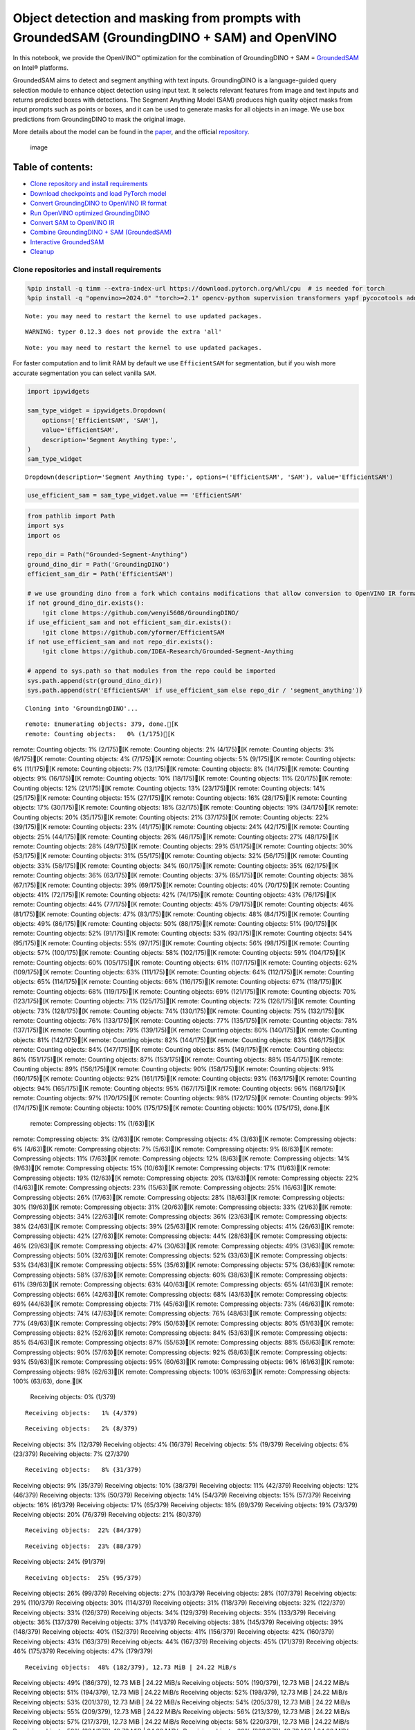 Object detection and masking from prompts with GroundedSAM (GroundingDINO + SAM) and OpenVINO
=============================================================================================

In this notebook, we provide the OpenVINO™ optimization for the
combination of GroundingDINO + SAM =
`GroundedSAM <https://github.com/IDEA-Research/Grounded-Segment-Anything>`__
on Intel® platforms.

GroundedSAM aims to detect and segment anything with text inputs.
GroundingDINO is a language-guided query selection module to enhance
object detection using input text. It selects relevant features from
image and text inputs and returns predicted boxes with detections. The
Segment Anything Model (SAM) produces high quality object masks from
input prompts such as points or boxes, and it can be used to generate
masks for all objects in an image. We use box predictions from
GroundingDINO to mask the original image.

More details about the model can be found in the
`paper <https://arxiv.org/abs/2401.14159>`__, and the official
`repository <https://github.com/IDEA-Research/Grounded-Segment-Anything>`__.

.. figure:: https://github.com/openvinotoolkit/openvino_notebooks/assets/5703039/3c19063a-c60a-4d5d-b534-e1305a854180
   :alt: image

   image

Table of contents:
^^^^^^^^^^^^^^^^^^

-  `Clone repository and install
   requirements <#clone-repository-and-install-requirements>`__
-  `Download checkpoints and load PyTorch
   model <#download-checkpoints-and-load-pytorch-model>`__
-  `Convert GroundingDINO to OpenVINO IR
   format <#convert-groundingdino-to-openvino-ir-format>`__
-  `Run OpenVINO optimized
   GroundingDINO <#run-openvino-optimized-groundingdino>`__
-  `Convert SAM to OpenVINO IR <#convert-sam-to-openvino-ir>`__
-  `Combine GroundingDINO + SAM
   (GroundedSAM) <#combine-groundingdino--sam-groundedsam>`__
-  `Interactive GroundedSAM <#interactive-groundedsam>`__
-  `Cleanup <#cleanup>`__

Clone repositories and install requirements
~~~~~~~~~~~~~~~~~~~~~~~~~~~~~~~~~~~~~~~~~~~



.. code:: ipython3

    %pip install -q timm --extra-index-url https://download.pytorch.org/whl/cpu  # is needed for torch
    %pip install -q "openvino>=2024.0" "torch>=2.1" opencv-python supervision transformers yapf pycocotools addict gradio


.. parsed-literal::

    Note: you may need to restart the kernel to use updated packages.


.. parsed-literal::

    WARNING: typer 0.12.3 does not provide the extra 'all'
    

.. parsed-literal::

    Note: you may need to restart the kernel to use updated packages.


For faster computation and to limit RAM by default we use
``EfficientSAM`` for segmentation, but if you wish more accurate
segmentation you can select vanilla ``SAM``.

.. code:: ipython3

    import ipywidgets
    
    sam_type_widget = ipywidgets.Dropdown(
        options=['EfficientSAM', 'SAM'],
        value='EfficientSAM',
        description='Segment Anything type:',
    )
    sam_type_widget




.. parsed-literal::

    Dropdown(description='Segment Anything type:', options=('EfficientSAM', 'SAM'), value='EfficientSAM')



.. code:: ipython3

    use_efficient_sam = sam_type_widget.value == 'EfficientSAM'

.. code:: ipython3

    from pathlib import Path
    import sys
    import os
    
    repo_dir = Path("Grounded-Segment-Anything")
    ground_dino_dir = Path('GroundingDINO')
    efficient_sam_dir = Path('EfficientSAM')
    
    # we use grounding dino from a fork which contains modifications that allow conversion to OpenVINO IR format
    if not ground_dino_dir.exists():
        !git clone https://github.com/wenyi5608/GroundingDINO/
    if use_efficient_sam and not efficient_sam_dir.exists():
        !git clone https://github.com/yformer/EfficientSAM
    if not use_efficient_sam and not repo_dir.exists():
        !git clone https://github.com/IDEA-Research/Grounded-Segment-Anything
    
    # append to sys.path so that modules from the repo could be imported
    sys.path.append(str(ground_dino_dir))
    sys.path.append(str('EfficientSAM' if use_efficient_sam else repo_dir / 'segment_anything'))


.. parsed-literal::

    Cloning into 'GroundingDINO'...


.. parsed-literal::

    remote: Enumerating objects: 379, done.[K
    remote: Counting objects:   0% (1/175)[K
remote: Counting objects:   1% (2/175)[K
remote: Counting objects:   2% (4/175)[K
remote: Counting objects:   3% (6/175)[K
remote: Counting objects:   4% (7/175)[K
remote: Counting objects:   5% (9/175)[K
remote: Counting objects:   6% (11/175)[K
remote: Counting objects:   7% (13/175)[K
remote: Counting objects:   8% (14/175)[K
remote: Counting objects:   9% (16/175)[K
remote: Counting objects:  10% (18/175)[K
remote: Counting objects:  11% (20/175)[K
remote: Counting objects:  12% (21/175)[K
remote: Counting objects:  13% (23/175)[K
remote: Counting objects:  14% (25/175)[K
remote: Counting objects:  15% (27/175)[K
remote: Counting objects:  16% (28/175)[K
remote: Counting objects:  17% (30/175)[K
remote: Counting objects:  18% (32/175)[K
remote: Counting objects:  19% (34/175)[K
remote: Counting objects:  20% (35/175)[K
remote: Counting objects:  21% (37/175)[K
remote: Counting objects:  22% (39/175)[K
remote: Counting objects:  23% (41/175)[K
remote: Counting objects:  24% (42/175)[K
remote: Counting objects:  25% (44/175)[K
remote: Counting objects:  26% (46/175)[K
remote: Counting objects:  27% (48/175)[K
remote: Counting objects:  28% (49/175)[K
remote: Counting objects:  29% (51/175)[K
remote: Counting objects:  30% (53/175)[K
remote: Counting objects:  31% (55/175)[K
remote: Counting objects:  32% (56/175)[K
remote: Counting objects:  33% (58/175)[K
remote: Counting objects:  34% (60/175)[K
remote: Counting objects:  35% (62/175)[K
remote: Counting objects:  36% (63/175)[K
remote: Counting objects:  37% (65/175)[K
remote: Counting objects:  38% (67/175)[K
remote: Counting objects:  39% (69/175)[K
remote: Counting objects:  40% (70/175)[K
remote: Counting objects:  41% (72/175)[K
remote: Counting objects:  42% (74/175)[K
remote: Counting objects:  43% (76/175)[K
remote: Counting objects:  44% (77/175)[K
remote: Counting objects:  45% (79/175)[K
remote: Counting objects:  46% (81/175)[K
remote: Counting objects:  47% (83/175)[K
remote: Counting objects:  48% (84/175)[K
remote: Counting objects:  49% (86/175)[K
remote: Counting objects:  50% (88/175)[K
remote: Counting objects:  51% (90/175)[K
remote: Counting objects:  52% (91/175)[K
remote: Counting objects:  53% (93/175)[K
remote: Counting objects:  54% (95/175)[K
remote: Counting objects:  55% (97/175)[K
remote: Counting objects:  56% (98/175)[K
remote: Counting objects:  57% (100/175)[K
remote: Counting objects:  58% (102/175)[K
remote: Counting objects:  59% (104/175)[K
remote: Counting objects:  60% (105/175)[K
remote: Counting objects:  61% (107/175)[K
remote: Counting objects:  62% (109/175)[K
remote: Counting objects:  63% (111/175)[K
remote: Counting objects:  64% (112/175)[K
remote: Counting objects:  65% (114/175)[K
remote: Counting objects:  66% (116/175)[K
remote: Counting objects:  67% (118/175)[K
remote: Counting objects:  68% (119/175)[K
remote: Counting objects:  69% (121/175)[K
remote: Counting objects:  70% (123/175)[K
remote: Counting objects:  71% (125/175)[K
remote: Counting objects:  72% (126/175)[K
remote: Counting objects:  73% (128/175)[K
remote: Counting objects:  74% (130/175)[K
remote: Counting objects:  75% (132/175)[K
remote: Counting objects:  76% (133/175)[K
remote: Counting objects:  77% (135/175)[K
remote: Counting objects:  78% (137/175)[K
remote: Counting objects:  79% (139/175)[K
remote: Counting objects:  80% (140/175)[K
remote: Counting objects:  81% (142/175)[K
remote: Counting objects:  82% (144/175)[K
remote: Counting objects:  83% (146/175)[K
remote: Counting objects:  84% (147/175)[K
remote: Counting objects:  85% (149/175)[K
remote: Counting objects:  86% (151/175)[K
remote: Counting objects:  87% (153/175)[K
remote: Counting objects:  88% (154/175)[K
remote: Counting objects:  89% (156/175)[K
remote: Counting objects:  90% (158/175)[K
remote: Counting objects:  91% (160/175)[K
remote: Counting objects:  92% (161/175)[K
remote: Counting objects:  93% (163/175)[K
remote: Counting objects:  94% (165/175)[K
remote: Counting objects:  95% (167/175)[K
remote: Counting objects:  96% (168/175)[K
remote: Counting objects:  97% (170/175)[K
remote: Counting objects:  98% (172/175)[K
remote: Counting objects:  99% (174/175)[K
remote: Counting objects: 100% (175/175)[K
remote: Counting objects: 100% (175/175), done.[K
    remote: Compressing objects:   1% (1/63)[K
remote: Compressing objects:   3% (2/63)[K
remote: Compressing objects:   4% (3/63)[K
remote: Compressing objects:   6% (4/63)[K
remote: Compressing objects:   7% (5/63)[K
remote: Compressing objects:   9% (6/63)[K
remote: Compressing objects:  11% (7/63)[K
remote: Compressing objects:  12% (8/63)[K
remote: Compressing objects:  14% (9/63)[K
remote: Compressing objects:  15% (10/63)[K
remote: Compressing objects:  17% (11/63)[K
remote: Compressing objects:  19% (12/63)[K
remote: Compressing objects:  20% (13/63)[K
remote: Compressing objects:  22% (14/63)[K
remote: Compressing objects:  23% (15/63)[K
remote: Compressing objects:  25% (16/63)[K
remote: Compressing objects:  26% (17/63)[K
remote: Compressing objects:  28% (18/63)[K
remote: Compressing objects:  30% (19/63)[K
remote: Compressing objects:  31% (20/63)[K
remote: Compressing objects:  33% (21/63)[K
remote: Compressing objects:  34% (22/63)[K
remote: Compressing objects:  36% (23/63)[K
remote: Compressing objects:  38% (24/63)[K
remote: Compressing objects:  39% (25/63)[K
remote: Compressing objects:  41% (26/63)[K
remote: Compressing objects:  42% (27/63)[K
remote: Compressing objects:  44% (28/63)[K
remote: Compressing objects:  46% (29/63)[K
remote: Compressing objects:  47% (30/63)[K
remote: Compressing objects:  49% (31/63)[K
remote: Compressing objects:  50% (32/63)[K
remote: Compressing objects:  52% (33/63)[K
remote: Compressing objects:  53% (34/63)[K
remote: Compressing objects:  55% (35/63)[K
remote: Compressing objects:  57% (36/63)[K
remote: Compressing objects:  58% (37/63)[K
remote: Compressing objects:  60% (38/63)[K
remote: Compressing objects:  61% (39/63)[K
remote: Compressing objects:  63% (40/63)[K
remote: Compressing objects:  65% (41/63)[K
remote: Compressing objects:  66% (42/63)[K
remote: Compressing objects:  68% (43/63)[K
remote: Compressing objects:  69% (44/63)[K
remote: Compressing objects:  71% (45/63)[K
remote: Compressing objects:  73% (46/63)[K
remote: Compressing objects:  74% (47/63)[K
remote: Compressing objects:  76% (48/63)[K
remote: Compressing objects:  77% (49/63)[K
remote: Compressing objects:  79% (50/63)[K
remote: Compressing objects:  80% (51/63)[K
remote: Compressing objects:  82% (52/63)[K
remote: Compressing objects:  84% (53/63)[K
remote: Compressing objects:  85% (54/63)[K
remote: Compressing objects:  87% (55/63)[K
remote: Compressing objects:  88% (56/63)[K
remote: Compressing objects:  90% (57/63)[K
remote: Compressing objects:  92% (58/63)[K
remote: Compressing objects:  93% (59/63)[K
remote: Compressing objects:  95% (60/63)[K
remote: Compressing objects:  96% (61/63)[K
remote: Compressing objects:  98% (62/63)[K
remote: Compressing objects: 100% (63/63)[K
remote: Compressing objects: 100% (63/63), done.[K
    Receiving objects:   0% (1/379)

.. parsed-literal::

    Receiving objects:   1% (4/379)

.. parsed-literal::

    Receiving objects:   2% (8/379)
Receiving objects:   3% (12/379)
Receiving objects:   4% (16/379)
Receiving objects:   5% (19/379)
Receiving objects:   6% (23/379)
Receiving objects:   7% (27/379)

.. parsed-literal::

    Receiving objects:   8% (31/379)
Receiving objects:   9% (35/379)
Receiving objects:  10% (38/379)
Receiving objects:  11% (42/379)
Receiving objects:  12% (46/379)
Receiving objects:  13% (50/379)
Receiving objects:  14% (54/379)
Receiving objects:  15% (57/379)
Receiving objects:  16% (61/379)
Receiving objects:  17% (65/379)
Receiving objects:  18% (69/379)
Receiving objects:  19% (73/379)
Receiving objects:  20% (76/379)
Receiving objects:  21% (80/379)

.. parsed-literal::

    Receiving objects:  22% (84/379)

.. parsed-literal::

    Receiving objects:  23% (88/379)
Receiving objects:  24% (91/379)

.. parsed-literal::

    Receiving objects:  25% (95/379)
Receiving objects:  26% (99/379)
Receiving objects:  27% (103/379)
Receiving objects:  28% (107/379)
Receiving objects:  29% (110/379)
Receiving objects:  30% (114/379)
Receiving objects:  31% (118/379)
Receiving objects:  32% (122/379)
Receiving objects:  33% (126/379)
Receiving objects:  34% (129/379)
Receiving objects:  35% (133/379)
Receiving objects:  36% (137/379)
Receiving objects:  37% (141/379)
Receiving objects:  38% (145/379)
Receiving objects:  39% (148/379)
Receiving objects:  40% (152/379)
Receiving objects:  41% (156/379)
Receiving objects:  42% (160/379)
Receiving objects:  43% (163/379)
Receiving objects:  44% (167/379)
Receiving objects:  45% (171/379)
Receiving objects:  46% (175/379)
Receiving objects:  47% (179/379)

.. parsed-literal::

    Receiving objects:  48% (182/379), 12.73 MiB | 24.22 MiB/s
Receiving objects:  49% (186/379), 12.73 MiB | 24.22 MiB/s
Receiving objects:  50% (190/379), 12.73 MiB | 24.22 MiB/s
Receiving objects:  51% (194/379), 12.73 MiB | 24.22 MiB/s
Receiving objects:  52% (198/379), 12.73 MiB | 24.22 MiB/s
Receiving objects:  53% (201/379), 12.73 MiB | 24.22 MiB/s
Receiving objects:  54% (205/379), 12.73 MiB | 24.22 MiB/s
Receiving objects:  55% (209/379), 12.73 MiB | 24.22 MiB/s
Receiving objects:  56% (213/379), 12.73 MiB | 24.22 MiB/s
Receiving objects:  57% (217/379), 12.73 MiB | 24.22 MiB/s
Receiving objects:  58% (220/379), 12.73 MiB | 24.22 MiB/s
Receiving objects:  59% (224/379), 12.73 MiB | 24.22 MiB/s
Receiving objects:  60% (228/379), 12.73 MiB | 24.22 MiB/s
Receiving objects:  61% (232/379), 12.73 MiB | 24.22 MiB/s
Receiving objects:  62% (235/379), 12.73 MiB | 24.22 MiB/s
Receiving objects:  63% (239/379), 12.73 MiB | 24.22 MiB/s
Receiving objects:  64% (243/379), 12.73 MiB | 24.22 MiB/s
Receiving objects:  65% (247/379), 12.73 MiB | 24.22 MiB/s
Receiving objects:  66% (251/379), 12.73 MiB | 24.22 MiB/s
Receiving objects:  67% (254/379), 12.73 MiB | 24.22 MiB/s
Receiving objects:  68% (258/379), 12.73 MiB | 24.22 MiB/s
Receiving objects:  69% (262/379), 12.73 MiB | 24.22 MiB/s
Receiving objects:  70% (266/379), 12.73 MiB | 24.22 MiB/s
Receiving objects:  71% (270/379), 12.73 MiB | 24.22 MiB/s
Receiving objects:  72% (273/379), 12.73 MiB | 24.22 MiB/s
Receiving objects:  73% (277/379), 12.73 MiB | 24.22 MiB/s
Receiving objects:  74% (281/379), 12.73 MiB | 24.22 MiB/s
Receiving objects:  75% (285/379), 12.73 MiB | 24.22 MiB/s
remote: Total 379 (delta 135), reused 112 (delta 112), pack-reused 204[K
    Receiving objects:  76% (289/379), 12.73 MiB | 24.22 MiB/s
Receiving objects:  77% (292/379), 12.73 MiB | 24.22 MiB/s
Receiving objects:  78% (296/379), 12.73 MiB | 24.22 MiB/s
Receiving objects:  79% (300/379), 12.73 MiB | 24.22 MiB/s
Receiving objects:  80% (304/379), 12.73 MiB | 24.22 MiB/s
Receiving objects:  81% (307/379), 12.73 MiB | 24.22 MiB/s
Receiving objects:  82% (311/379), 12.73 MiB | 24.22 MiB/s
Receiving objects:  83% (315/379), 12.73 MiB | 24.22 MiB/s
Receiving objects:  84% (319/379), 12.73 MiB | 24.22 MiB/s
Receiving objects:  85% (323/379), 12.73 MiB | 24.22 MiB/s
Receiving objects:  86% (326/379), 12.73 MiB | 24.22 MiB/s
Receiving objects:  87% (330/379), 12.73 MiB | 24.22 MiB/s
Receiving objects:  88% (334/379), 12.73 MiB | 24.22 MiB/s
Receiving objects:  89% (338/379), 12.73 MiB | 24.22 MiB/s
Receiving objects:  90% (342/379), 12.73 MiB | 24.22 MiB/s
Receiving objects:  91% (345/379), 12.73 MiB | 24.22 MiB/s
Receiving objects:  92% (349/379), 12.73 MiB | 24.22 MiB/s
Receiving objects:  93% (353/379), 12.73 MiB | 24.22 MiB/s
Receiving objects:  94% (357/379), 12.73 MiB | 24.22 MiB/s
Receiving objects:  95% (361/379), 12.73 MiB | 24.22 MiB/s
Receiving objects:  96% (364/379), 12.73 MiB | 24.22 MiB/s
Receiving objects:  97% (368/379), 12.73 MiB | 24.22 MiB/s
Receiving objects:  98% (372/379), 12.73 MiB | 24.22 MiB/s
Receiving objects:  99% (376/379), 12.73 MiB | 24.22 MiB/s
Receiving objects: 100% (379/379), 12.73 MiB | 24.22 MiB/s
Receiving objects: 100% (379/379), 14.03 MiB | 24.64 MiB/s, done.
    Resolving deltas:   0% (0/194)
Resolving deltas:   3% (7/194)
Resolving deltas:   5% (11/194)
Resolving deltas:   9% (18/194)
Resolving deltas:  14% (29/194)
Resolving deltas:  15% (30/194)
Resolving deltas:  19% (38/194)
Resolving deltas:  20% (40/194)
Resolving deltas:  21% (42/194)
Resolving deltas:  22% (43/194)
Resolving deltas:  23% (45/194)
Resolving deltas:  24% (48/194)
Resolving deltas:  28% (56/194)
Resolving deltas:  41% (80/194)
Resolving deltas:  47% (92/194)
Resolving deltas:  54% (106/194)
Resolving deltas:  55% (107/194)
Resolving deltas:  56% (110/194)
Resolving deltas:  57% (112/194)
Resolving deltas:  58% (114/194)
Resolving deltas:  59% (116/194)
Resolving deltas:  60% (117/194)
Resolving deltas:  61% (120/194)
Resolving deltas:  63% (123/194)
Resolving deltas:  72% (140/194)
Resolving deltas:  74% (144/194)
Resolving deltas:  75% (147/194)
Resolving deltas:  79% (154/194)
Resolving deltas:  80% (157/194)
Resolving deltas:  83% (162/194)
Resolving deltas:  84% (163/194)
Resolving deltas:  86% (168/194)
Resolving deltas:  89% (173/194)
Resolving deltas: 100% (194/194)
Resolving deltas: 100% (194/194), done.


.. parsed-literal::

    Cloning into 'EfficientSAM'...


.. parsed-literal::

    remote: Enumerating objects: 424, done.[K
    remote: Counting objects:   1% (1/85)[K
remote: Counting objects:   2% (2/85)[K
remote: Counting objects:   3% (3/85)[K
remote: Counting objects:   4% (4/85)[K
remote: Counting objects:   5% (5/85)[K
remote: Counting objects:   7% (6/85)[K
remote: Counting objects:   8% (7/85)[K
remote: Counting objects:   9% (8/85)[K
remote: Counting objects:  10% (9/85)[K
remote: Counting objects:  11% (10/85)[K
remote: Counting objects:  12% (11/85)[K
remote: Counting objects:  14% (12/85)[K
remote: Counting objects:  15% (13/85)[K
remote: Counting objects:  16% (14/85)[K
remote: Counting objects:  17% (15/85)[K
remote: Counting objects:  18% (16/85)[K
remote: Counting objects:  20% (17/85)[K
remote: Counting objects:  21% (18/85)[K
remote: Counting objects:  22% (19/85)[K
remote: Counting objects:  23% (20/85)[K
remote: Counting objects:  24% (21/85)[K
remote: Counting objects:  25% (22/85)[K
remote: Counting objects:  27% (23/85)[K
remote: Counting objects:  28% (24/85)[K
remote: Counting objects:  29% (25/85)[K
remote: Counting objects:  30% (26/85)[K
remote: Counting objects:  31% (27/85)[K
remote: Counting objects:  32% (28/85)[K
remote: Counting objects:  34% (29/85)[K
remote: Counting objects:  35% (30/85)[K
remote: Counting objects:  36% (31/85)[K
remote: Counting objects:  37% (32/85)[K
remote: Counting objects:  38% (33/85)[K
remote: Counting objects:  40% (34/85)[K
remote: Counting objects:  41% (35/85)[K
remote: Counting objects:  42% (36/85)[K
remote: Counting objects:  43% (37/85)[K
remote: Counting objects:  44% (38/85)[K
remote: Counting objects:  45% (39/85)[K
remote: Counting objects:  47% (40/85)[K
remote: Counting objects:  48% (41/85)[K
remote: Counting objects:  49% (42/85)[K
remote: Counting objects:  50% (43/85)[K
remote: Counting objects:  51% (44/85)[K
remote: Counting objects:  52% (45/85)[K
remote: Counting objects:  54% (46/85)[K
remote: Counting objects:  55% (47/85)[K
remote: Counting objects:  56% (48/85)[K
remote: Counting objects:  57% (49/85)[K
remote: Counting objects:  58% (50/85)[K
remote: Counting objects:  60% (51/85)[K
remote: Counting objects:  61% (52/85)[K
remote: Counting objects:  62% (53/85)[K
remote: Counting objects:  63% (54/85)[K
remote: Counting objects:  64% (55/85)[K
remote: Counting objects:  65% (56/85)[K
remote: Counting objects:  67% (57/85)[K
remote: Counting objects:  68% (58/85)[K
remote: Counting objects:  69% (59/85)[K
remote: Counting objects:  70% (60/85)[K
remote: Counting objects:  71% (61/85)[K
remote: Counting objects:  72% (62/85)[K
remote: Counting objects:  74% (63/85)[K
remote: Counting objects:  75% (64/85)[K
remote: Counting objects:  76% (65/85)[K
remote: Counting objects:  77% (66/85)[K
remote: Counting objects:  78% (67/85)[K
remote: Counting objects:  80% (68/85)[K
remote: Counting objects:  81% (69/85)[K
remote: Counting objects:  82% (70/85)[K
remote: Counting objects:  83% (71/85)[K
remote: Counting objects:  84% (72/85)[K
remote: Counting objects:  85% (73/85)[K
remote: Counting objects:  87% (74/85)[K
remote: Counting objects:  88% (75/85)[K
remote: Counting objects:  89% (76/85)[K
remote: Counting objects:  90% (77/85)[K
remote: Counting objects:  91% (78/85)[K
remote: Counting objects:  92% (79/85)[K
remote: Counting objects:  94% (80/85)[K
remote: Counting objects:  95% (81/85)[K
remote: Counting objects:  96% (82/85)[K
remote: Counting objects:  97% (83/85)[K
remote: Counting objects:  98% (84/85)[K
remote: Counting objects: 100% (85/85)[K
remote: Counting objects: 100% (85/85), done.[K
    remote: Compressing objects:   3% (1/33)[K
remote: Compressing objects:   6% (2/33)[K
remote: Compressing objects:   9% (3/33)[K
remote: Compressing objects:  12% (4/33)[K
remote: Compressing objects:  15% (5/33)[K
remote: Compressing objects:  18% (6/33)[K
remote: Compressing objects:  21% (7/33)[K
remote: Compressing objects:  24% (8/33)[K
remote: Compressing objects:  27% (9/33)[K
remote: Compressing objects:  30% (10/33)[K
remote: Compressing objects:  33% (11/33)[K
remote: Compressing objects:  36% (12/33)[K
remote: Compressing objects:  39% (13/33)[K
remote: Compressing objects:  42% (14/33)[K
remote: Compressing objects:  45% (15/33)[K
remote: Compressing objects:  48% (16/33)[K
remote: Compressing objects:  51% (17/33)[K
remote: Compressing objects:  54% (18/33)[K
remote: Compressing objects:  57% (19/33)[K
remote: Compressing objects:  60% (20/33)[K
remote: Compressing objects:  63% (21/33)[K
remote: Compressing objects:  66% (22/33)[K
remote: Compressing objects:  69% (23/33)[K
remote: Compressing objects:  72% (24/33)[K
remote: Compressing objects:  75% (25/33)[K
remote: Compressing objects:  78% (26/33)[K
remote: Compressing objects:  81% (27/33)[K
remote: Compressing objects:  84% (28/33)[K
remote: Compressing objects:  87% (29/33)[K
remote: Compressing objects:  90% (30/33)[K
remote: Compressing objects:  93% (31/33)[K
remote: Compressing objects:  96% (32/33)[K
remote: Compressing objects: 100% (33/33)[K
remote: Compressing objects: 100% (33/33), done.[K
    Receiving objects:   0% (1/424)
Receiving objects:   1% (5/424)

.. parsed-literal::

    Receiving objects:   2% (9/424)
Receiving objects:   3% (13/424)
Receiving objects:   4% (17/424)
Receiving objects:   5% (22/424)

.. parsed-literal::

    Receiving objects:   5% (24/424), 32.99 MiB | 32.48 MiB/s

.. parsed-literal::

    Receiving objects:   6% (26/424), 32.99 MiB | 32.48 MiB/s
Receiving objects:   7% (30/424), 32.99 MiB | 32.48 MiB/s
Receiving objects:   8% (34/424), 32.99 MiB | 32.48 MiB/s
Receiving objects:   9% (39/424), 32.99 MiB | 32.48 MiB/s
Receiving objects:  10% (43/424), 32.99 MiB | 32.48 MiB/s
Receiving objects:  11% (47/424), 32.99 MiB | 32.48 MiB/s
Receiving objects:  12% (51/424), 32.99 MiB | 32.48 MiB/s

.. parsed-literal::

    Receiving objects:  12% (54/424), 68.66 MiB | 34.08 MiB/s

.. parsed-literal::

    Receiving objects:  13% (56/424), 68.66 MiB | 34.08 MiB/s

.. parsed-literal::

    Receiving objects:  13% (56/424), 106.41 MiB | 35.15 MiB/s

.. parsed-literal::

    Receiving objects:  14% (60/424), 106.41 MiB | 35.15 MiB/s
Receiving objects:  15% (64/424), 106.41 MiB | 35.15 MiB/s
Receiving objects:  16% (68/424), 106.41 MiB | 35.15 MiB/s
Receiving objects:  17% (73/424), 106.41 MiB | 35.15 MiB/s
Receiving objects:  18% (77/424), 106.41 MiB | 35.15 MiB/s
Receiving objects:  19% (81/424), 106.41 MiB | 35.15 MiB/s
Receiving objects:  20% (85/424), 106.41 MiB | 35.15 MiB/s
Receiving objects:  21% (90/424), 106.41 MiB | 35.15 MiB/s
Receiving objects:  22% (94/424), 106.41 MiB | 35.15 MiB/s
Receiving objects:  23% (98/424), 106.41 MiB | 35.15 MiB/s
Receiving objects:  24% (102/424), 106.41 MiB | 35.15 MiB/s

.. parsed-literal::

    Receiving objects:  25% (106/424), 106.41 MiB | 35.15 MiB/s
Receiving objects:  26% (111/424), 106.41 MiB | 35.15 MiB/s
Receiving objects:  27% (115/424), 106.41 MiB | 35.15 MiB/s
Receiving objects:  28% (119/424), 106.41 MiB | 35.15 MiB/s
Receiving objects:  29% (123/424), 106.41 MiB | 35.15 MiB/s
Receiving objects:  30% (128/424), 106.41 MiB | 35.15 MiB/s
Receiving objects:  31% (132/424), 106.41 MiB | 35.15 MiB/s
Receiving objects:  32% (136/424), 106.41 MiB | 35.15 MiB/s
Receiving objects:  33% (140/424), 106.41 MiB | 35.15 MiB/s
Receiving objects:  34% (145/424), 106.41 MiB | 35.15 MiB/s
Receiving objects:  35% (149/424), 106.41 MiB | 35.15 MiB/s
Receiving objects:  36% (153/424), 106.41 MiB | 35.15 MiB/s
Receiving objects:  37% (157/424), 106.41 MiB | 35.15 MiB/s
Receiving objects:  38% (162/424), 106.41 MiB | 35.15 MiB/s

.. parsed-literal::

    Receiving objects:  38% (164/424), 143.79 MiB | 35.67 MiB/s

.. parsed-literal::

    Receiving objects:  38% (164/424), 181.70 MiB | 36.65 MiB/s

.. parsed-literal::

    Receiving objects:  39% (166/424), 201.50 MiB | 37.24 MiB/s
Receiving objects:  40% (170/424), 201.50 MiB | 37.24 MiB/s
Receiving objects:  41% (174/424), 201.50 MiB | 37.24 MiB/s
Receiving objects:  42% (179/424), 201.50 MiB | 37.24 MiB/s
Receiving objects:  43% (183/424), 201.50 MiB | 37.24 MiB/s
Receiving objects:  44% (187/424), 201.50 MiB | 37.24 MiB/s
Receiving objects:  45% (191/424), 201.50 MiB | 37.24 MiB/s
Receiving objects:  46% (196/424), 201.50 MiB | 37.24 MiB/s
Receiving objects:  47% (200/424), 201.50 MiB | 37.24 MiB/s
Receiving objects:  48% (204/424), 201.50 MiB | 37.24 MiB/s
Receiving objects:  49% (208/424), 201.50 MiB | 37.24 MiB/s
Receiving objects:  50% (212/424), 201.50 MiB | 37.24 MiB/s
Receiving objects:  51% (217/424), 201.50 MiB | 37.24 MiB/s
Receiving objects:  52% (221/424), 201.50 MiB | 37.24 MiB/s
Receiving objects:  53% (225/424), 201.50 MiB | 37.24 MiB/s
Receiving objects:  54% (229/424), 201.50 MiB | 37.24 MiB/s
Receiving objects:  55% (234/424), 201.50 MiB | 37.24 MiB/s
Receiving objects:  56% (238/424), 201.50 MiB | 37.24 MiB/s
Receiving objects:  57% (242/424), 201.50 MiB | 37.24 MiB/s
Receiving objects:  58% (246/424), 201.50 MiB | 37.24 MiB/s
Receiving objects:  59% (251/424), 201.50 MiB | 37.24 MiB/s
Receiving objects:  60% (255/424), 201.50 MiB | 37.24 MiB/s
Receiving objects:  61% (259/424), 201.50 MiB | 37.24 MiB/s
Receiving objects:  62% (263/424), 201.50 MiB | 37.24 MiB/s
Receiving objects:  63% (268/424), 201.50 MiB | 37.24 MiB/s
Receiving objects:  64% (272/424), 201.50 MiB | 37.24 MiB/s
Receiving objects:  65% (276/424), 201.50 MiB | 37.24 MiB/s
Receiving objects:  66% (280/424), 201.50 MiB | 37.24 MiB/s
Receiving objects:  67% (285/424), 201.50 MiB | 37.24 MiB/s

.. parsed-literal::

    Receiving objects:  67% (288/424), 220.71 MiB | 37.47 MiB/s

.. parsed-literal::

    Receiving objects:  68% (289/424), 240.33 MiB | 37.93 MiB/s
Receiving objects:  69% (293/424), 240.33 MiB | 37.93 MiB/s
Receiving objects:  70% (297/424), 240.33 MiB | 37.93 MiB/s
Receiving objects:  71% (302/424), 240.33 MiB | 37.93 MiB/s
Receiving objects:  72% (306/424), 240.33 MiB | 37.93 MiB/s
Receiving objects:  73% (310/424), 240.33 MiB | 37.93 MiB/s

.. parsed-literal::

    Receiving objects:  74% (314/424), 240.33 MiB | 37.93 MiB/s
Receiving objects:  75% (318/424), 240.33 MiB | 37.93 MiB/s
Receiving objects:  76% (323/424), 240.33 MiB | 37.93 MiB/s
Receiving objects:  77% (327/424), 240.33 MiB | 37.93 MiB/s
Receiving objects:  78% (331/424), 240.33 MiB | 37.93 MiB/s
Receiving objects:  79% (335/424), 261.15 MiB | 38.48 MiB/s

.. parsed-literal::

    remote: Total 424 (delta 76), reused 52 (delta 52), pack-reused 339[K
    Receiving objects:  80% (340/424), 261.15 MiB | 38.48 MiB/s
Receiving objects:  81% (344/424), 261.15 MiB | 38.48 MiB/s
Receiving objects:  82% (348/424), 261.15 MiB | 38.48 MiB/s
Receiving objects:  83% (352/424), 261.15 MiB | 38.48 MiB/s
Receiving objects:  84% (357/424), 261.15 MiB | 38.48 MiB/s
Receiving objects:  85% (361/424), 261.15 MiB | 38.48 MiB/s
Receiving objects:  86% (365/424), 261.15 MiB | 38.48 MiB/s
Receiving objects:  87% (369/424), 261.15 MiB | 38.48 MiB/s
Receiving objects:  88% (374/424), 261.15 MiB | 38.48 MiB/s
Receiving objects:  89% (378/424), 261.15 MiB | 38.48 MiB/s
Receiving objects:  90% (382/424), 261.15 MiB | 38.48 MiB/s
Receiving objects:  91% (386/424), 261.15 MiB | 38.48 MiB/s
Receiving objects:  92% (391/424), 261.15 MiB | 38.48 MiB/s
Receiving objects:  93% (395/424), 261.15 MiB | 38.48 MiB/s
Receiving objects:  94% (399/424), 261.15 MiB | 38.48 MiB/s
Receiving objects:  95% (403/424), 261.15 MiB | 38.48 MiB/s
Receiving objects:  96% (408/424), 261.15 MiB | 38.48 MiB/s
Receiving objects:  97% (412/424), 261.15 MiB | 38.48 MiB/s
Receiving objects:  98% (416/424), 261.15 MiB | 38.48 MiB/s
Receiving objects:  99% (420/424), 261.15 MiB | 38.48 MiB/s
Receiving objects: 100% (424/424), 261.15 MiB | 38.48 MiB/s
Receiving objects: 100% (424/424), 262.14 MiB | 36.96 MiB/s, done.
    Resolving deltas:   0% (0/246)
Resolving deltas:   3% (9/246)
Resolving deltas:   7% (18/246)
Resolving deltas:  14% (35/246)
Resolving deltas:  18% (46/246)
Resolving deltas:  22% (56/246)
Resolving deltas:  23% (58/246)
Resolving deltas:  25% (63/246)
Resolving deltas:  32% (81/246)
Resolving deltas:  36% (90/246)
Resolving deltas:  37% (92/246)
Resolving deltas:  41% (101/246)

.. parsed-literal::

    Resolving deltas:  43% (108/246)
Resolving deltas:  45% (112/246)

.. parsed-literal::

    Resolving deltas:  48% (119/246)
Resolving deltas:  49% (121/246)
Resolving deltas:  51% (127/246)
Resolving deltas:  52% (128/246)
Resolving deltas:  54% (133/246)
Resolving deltas:  57% (142/246)

.. parsed-literal::

    Resolving deltas:  61% (152/246)
Resolving deltas:  62% (154/246)
Resolving deltas:  65% (162/246)
Resolving deltas:  66% (164/246)
Resolving deltas:  67% (165/246)
Resolving deltas:  69% (172/246)
Resolving deltas:  70% (174/246)
Resolving deltas:  88% (217/246)
Resolving deltas:  96% (237/246)
Resolving deltas:  97% (240/246)
Resolving deltas:  98% (243/246)

.. parsed-literal::

    Resolving deltas:  99% (245/246)

.. parsed-literal::

    Resolving deltas: 100% (246/246)
Resolving deltas: 100% (246/246), done.


.. code:: ipython3

    import torch
    import numpy as np
    import supervision as sv
    import openvino as ov
    from PIL import Image, ImageDraw, ImageFont
    from typing import Union, List
    import transformers
    
    core = ov.Core()

Download checkpoints and load PyTorch models
~~~~~~~~~~~~~~~~~~~~~~~~~~~~~~~~~~~~~~~~~~~~



.. code:: ipython3

    IRS_PATH = Path('openvino_irs')
    CKPT_BASE_PATH = Path('checkpoints')
    os.makedirs(IRS_PATH, exist_ok=True)
    os.makedirs(CKPT_BASE_PATH, exist_ok=True)
    
    PT_DEVICE = 'cpu'
    ov_dino_name = 'openvino_grounding_dino'
    ov_sam_name = 'openvino_segment_anything'
    
    ground_dino_img_size = (1024, 1280)
    
    # GroundingDINO config and checkpoint 
    GROUNDING_DINO_CONFIG_PATH = f"{ground_dino_dir}/groundingdino/config/GroundingDINO_SwinT_OGC.py"
    GROUNDING_DINO_CHECKPOINT_PATH = CKPT_BASE_PATH / "groundingdino_swint_ogc.pth"
    
    # Segment Anything checkpoint
    SAM_CHECKPOINT_PATH = CKPT_BASE_PATH / "sam_vit_h_4b8939.pth"
    
    # Efficient Segment Anything checkpoint
    EFFICIENT_SAM_CHECKPOINT_PATH = efficient_sam_dir / "weights/efficient_sam_vitt.pt"

.. code:: ipython3

    import urllib.request
    urllib.request.urlretrieve(
        url='https://raw.githubusercontent.com/openvinotoolkit/openvino_notebooks/latest/utils/notebook_utils.py',
        filename='notebook_utils.py'
    )
    from notebook_utils import download_file
    
    download_file("https://github.com/IDEA-Research/GroundingDINO/releases/download/v0.1.0-alpha/groundingdino_swint_ogc.pth", directory=CKPT_BASE_PATH)
    if not use_efficient_sam:
        download_file("https://dl.fbaipublicfiles.com/segment_anything/sam_vit_h_4b8939.pth", directory=CKPT_BASE_PATH)



.. parsed-literal::

    checkpoints/groundingdino_swint_ogc.pth:   0%|          | 0.00/662M [00:00<?, ?B/s]


GroundingDINO imports

.. code:: ipython3

    from groundingdino.models.GroundingDINO.bertwarper import generate_masks_with_special_tokens_and_transfer_map
    from groundingdino.models import build_model
    from groundingdino.util.slconfig import SLConfig
    from groundingdino.util.utils import clean_state_dict
    from groundingdino.util import get_tokenlizer
    from groundingdino.util.utils import get_phrases_from_posmap
    from groundingdino.util.inference import Model


.. parsed-literal::

    UserWarning: Failed to load custom C++ ops. Running on CPU mode Only!


.. code:: ipython3

    def load_pt_grounding_dino(model_config_path, model_checkpoint_path):
        args = SLConfig.fromfile(model_config_path)
        
        # modified config
        args.device = PT_DEVICE
        args.use_checkpoint = False
        args.use_transformer_ckpt = False
        
        model = build_model(args)
        checkpoint = torch.load(model_checkpoint_path, map_location=PT_DEVICE)
        model.load_state_dict(clean_state_dict(checkpoint["model"]), strict=False)
        _ = model.eval()
    
        return model, args.max_text_len, get_tokenlizer.get_tokenlizer(args.text_encoder_type)

.. code:: ipython3

    # Load GroundingDINO inference model
    pt_grounding_dino_model, max_text_len, dino_tokenizer = load_pt_grounding_dino(GROUNDING_DINO_CONFIG_PATH, GROUNDING_DINO_CHECKPOINT_PATH)


.. parsed-literal::

    UserWarning: torch.meshgrid: in an upcoming release, it will be required to pass the indexing argument. (Triggered internally at ../aten/src/ATen/native/TensorShape.cpp:3526.)


.. parsed-literal::

    final text_encoder_type: bert-base-uncased


.. parsed-literal::

    final text_encoder_type: bert-base-uncased


.. code:: ipython3

    # load SAM model: EfficientSAM or vanilla SAM
    
    if use_efficient_sam:
        from efficient_sam.efficient_sam import build_efficient_sam
        # Load EfficientSAM
        efficient_sam_model = build_efficient_sam(
            encoder_patch_embed_dim=192, 
            encoder_num_heads=3, 
            checkpoint=EFFICIENT_SAM_CHECKPOINT_PATH
        ).eval()
    else:
        from segment_anything import build_sam, SamPredictor
        # Load SAM Model and SAM Predictor
        sam = build_sam(checkpoint=SAM_CHECKPOINT_PATH).to(PT_DEVICE)
        sam_predictor = SamPredictor(sam)

Convert GroundingDINO to OpenVINO IR format
~~~~~~~~~~~~~~~~~~~~~~~~~~~~~~~~~~~~~~~~~~~



.. code:: ipython3

    ov_dino_path = IRS_PATH / f'{ov_dino_name}.xml'
    
    if not ov_dino_path.exists():
        tokenized = pt_grounding_dino_model.tokenizer(["the running dog ."], return_tensors="pt")
        input_ids = tokenized['input_ids']
        token_type_ids = tokenized['token_type_ids']
        attention_mask = tokenized['attention_mask']
        position_ids = torch.arange(input_ids.shape[1]).reshape(1, -1)
        text_token_mask = torch.randint(0, 2, (1, input_ids.shape[1], input_ids.shape[1]), dtype=torch.bool)
        img = torch.randn(1, 3, *ground_dino_img_size)
        
        dummpy_inputs = img, input_ids, attention_mask, position_ids, token_type_ids, text_token_mask
        
        # without disabling gradients trace error occurs: "Cannot insert a Tensor that requires grad as a constant"
        for par in pt_grounding_dino_model.parameters():
            par.requires_grad = False
        # If we don't trace manually ov.convert_model will try to trace it automatically with default check_trace=True, which fails.
        # Therefore we trace manually with check_trace=False, despite there are warnings after tracing and conversion to OpenVINO IR
        # output boxes are correct.
        traced_model = torch.jit.trace(pt_grounding_dino_model, example_inputs=dummpy_inputs, strict=False, check_trace=False)
    
        ov_dino_model = ov.convert_model(traced_model, example_input=dummpy_inputs)
        ov.save_model(ov_dino_model, ov_dino_path)
    else:
        ov_dino_model = core.read_model(ov_dino_path)


.. parsed-literal::

    FutureWarning: The `device` argument is deprecated and will be removed in v5 of Transformers.
    TracerWarning: Converting a tensor to a Python boolean might cause the trace to be incorrect. We can't record the data flow of Python values, so this value will be treated as a constant in the future. This means that the trace might not generalize to other inputs!
    TracerWarning: Iterating over a tensor might cause the trace to be incorrect. Passing a tensor of different shape won't change the number of iterations executed (and might lead to errors or silently give incorrect results).
    TracerWarning: Iterating over a tensor might cause the trace to be incorrect. Passing a tensor of different shape won't change the number of iterations executed (and might lead to errors or silently give incorrect results).
    TracerWarning: Converting a tensor to a Python boolean might cause the trace to be incorrect. We can't record the data flow of Python values, so this value will be treated as a constant in the future. This means that the trace might not generalize to other inputs!
    TracerWarning: Converting a tensor to a Python boolean might cause the trace to be incorrect. We can't record the data flow of Python values, so this value will be treated as a constant in the future. This means that the trace might not generalize to other inputs!
    TracerWarning: Converting a tensor to a Python integer might cause the trace to be incorrect. We can't record the data flow of Python values, so this value will be treated as a constant in the future. This means that the trace might not generalize to other inputs!
    TracerWarning: Converting a tensor to a Python integer might cause the trace to be incorrect. We can't record the data flow of Python values, so this value will be treated as a constant in the future. This means that the trace might not generalize to other inputs!
    TracerWarning: Converting a tensor to a Python boolean might cause the trace to be incorrect. We can't record the data flow of Python values, so this value will be treated as a constant in the future. This means that the trace might not generalize to other inputs!


.. parsed-literal::

    TracerWarning: Converting a tensor to a Python integer might cause the trace to be incorrect. We can't record the data flow of Python values, so this value will be treated as a constant in the future. This means that the trace might not generalize to other inputs!
    TracerWarning: Converting a tensor to a Python boolean might cause the trace to be incorrect. We can't record the data flow of Python values, so this value will be treated as a constant in the future. This means that the trace might not generalize to other inputs!
    TracerWarning: Converting a tensor to a Python boolean might cause the trace to be incorrect. We can't record the data flow of Python values, so this value will be treated as a constant in the future. This means that the trace might not generalize to other inputs!
    TracerWarning: Converting a tensor to a Python boolean might cause the trace to be incorrect. We can't record the data flow of Python values, so this value will be treated as a constant in the future. This means that the trace might not generalize to other inputs!
    TracerWarning: Converting a tensor to a Python boolean might cause the trace to be incorrect. We can't record the data flow of Python values, so this value will be treated as a constant in the future. This means that the trace might not generalize to other inputs!


.. parsed-literal::

    TracerWarning: torch.as_tensor results are registered as constants in the trace. You can safely ignore this warning if you use this function to create tensors out of constant variables that would be the same every time you call this function. In any other case, this might cause the trace to be incorrect.
    TracerWarning: Iterating over a tensor might cause the trace to be incorrect. Passing a tensor of different shape won't change the number of iterations executed (and might lead to errors or silently give incorrect results).
    TracerWarning: Converting a tensor to a Python boolean might cause the trace to be incorrect. We can't record the data flow of Python values, so this value will be treated as a constant in the future. This means that the trace might not generalize to other inputs!
    TracerWarning: Converting a tensor to a Python boolean might cause the trace to be incorrect. We can't record the data flow of Python values, so this value will be treated as a constant in the future. This means that the trace might not generalize to other inputs!
    TracerWarning: Converting a tensor to a Python boolean might cause the trace to be incorrect. We can't record the data flow of Python values, so this value will be treated as a constant in the future. This means that the trace might not generalize to other inputs!
    TracerWarning: Converting a tensor to a Python boolean might cause the trace to be incorrect. We can't record the data flow of Python values, so this value will be treated as a constant in the future. This means that the trace might not generalize to other inputs!
    TracerWarning: Converting a tensor to a Python boolean might cause the trace to be incorrect. We can't record the data flow of Python values, so this value will be treated as a constant in the future. This means that the trace might not generalize to other inputs!
    TracerWarning: Converting a tensor to a Python boolean might cause the trace to be incorrect. We can't record the data flow of Python values, so this value will be treated as a constant in the future. This means that the trace might not generalize to other inputs!
    TracerWarning: Iterating over a tensor might cause the trace to be incorrect. Passing a tensor of different shape won't change the number of iterations executed (and might lead to errors or silently give incorrect results).
    TracerWarning: Iterating over a tensor might cause the trace to be incorrect. Passing a tensor of different shape won't change the number of iterations executed (and might lead to errors or silently give incorrect results).


.. parsed-literal::

    TracerWarning: Iterating over a tensor might cause the trace to be incorrect. Passing a tensor of different shape won't change the number of iterations executed (and might lead to errors or silently give incorrect results).
    TracerWarning: Converting a tensor to a Python boolean might cause the trace to be incorrect. We can't record the data flow of Python values, so this value will be treated as a constant in the future. This means that the trace might not generalize to other inputs!
    TracerWarning: Converting a tensor to a Python boolean might cause the trace to be incorrect. We can't record the data flow of Python values, so this value will be treated as a constant in the future. This means that the trace might not generalize to other inputs!
    TracerWarning: Converting a tensor to a Python boolean might cause the trace to be incorrect. We can't record the data flow of Python values, so this value will be treated as a constant in the future. This means that the trace might not generalize to other inputs!
    TracerWarning: Converting a tensor to a Python boolean might cause the trace to be incorrect. We can't record the data flow of Python values, so this value will be treated as a constant in the future. This means that the trace might not generalize to other inputs!
    TracerWarning: Converting a tensor to a Python boolean might cause the trace to be incorrect. We can't record the data flow of Python values, so this value will be treated as a constant in the future. This means that the trace might not generalize to other inputs!


Run OpenVINO optimized GroundingDINO
~~~~~~~~~~~~~~~~~~~~~~~~~~~~~~~~~~~~



.. code:: ipython3

    device_widget = ipywidgets.Dropdown(
        options=core.available_devices + ["AUTO"],
        value='AUTO',
        description='Device:',
    )
    device_widget




.. parsed-literal::

    Dropdown(description='Device:', index=1, options=('CPU', 'AUTO'), value='AUTO')



In order to run inference ``ov_dino_model`` should be compiled.
Resulting ``ov.CompiledModel`` object receives the same arguments as
pytorch ``forward``/``__call__`` methods.

.. code:: ipython3

    device = device_widget.value
    ov_compiled_grounded_dino = core.compile_model(ov_dino_model, device)

We will reuse only tokenizer from the original GroundingDINO model
class, but the inference will be done using OpenVINO optimized model.

.. code:: ipython3

    def transform_image(pil_image: Image.Image) -> torch.Tensor:
        import groundingdino.datasets.transforms as T
        transform = T.Compose(
            [
                T.RandomResize([800], max_size=1333),
                T.ToTensor(),
                T.Normalize([0.485, 0.456, 0.406], [0.229, 0.224, 0.225]),
            ]
        )
        image, _ = transform(pil_image, None)  # 3, h, w
        return image
    
    # detects boxes usding openvino optimized grounding dino model
    def get_ov_grounding_output(
        model: ov.CompiledModel, 
        pil_image: Image.Image, 
        caption: Union[str, List[str]], 
        box_threshold: float, 
        text_threshold: float,
        dino_tokenizer: transformers.PreTrainedTokenizerBase = dino_tokenizer,
        max_text_len: int = max_text_len
    ) -> (torch.Tensor, List[str], torch.Tensor):
        #  for text prompt pre-processing we reuse existing routines from GroundignDINO repo
        if isinstance(caption, list):
            caption = '. '.join(caption)
        caption = caption.lower()
        caption = caption.strip()
        if not caption.endswith("."):
            caption = caption + "."
        captions = [caption]
            
        tokenized = dino_tokenizer(captions, padding="longest", return_tensors="pt")
        specical_tokens = dino_tokenizer.convert_tokens_to_ids(["[CLS]", "[SEP]", ".", "?"])
        
        (
            text_self_attention_masks,
            position_ids,
            cate_to_token_mask_list,
        ) = generate_masks_with_special_tokens_and_transfer_map(
            tokenized, specical_tokens, dino_tokenizer)
    
        if text_self_attention_masks.shape[1] > max_text_len:
            text_self_attention_masks = text_self_attention_masks[
                :, : max_text_len, : max_text_len]
            
            position_ids = position_ids[:, : max_text_len]
            tokenized["input_ids"] = tokenized["input_ids"][:, : max_text_len]
            tokenized["attention_mask"] = tokenized["attention_mask"][:, : max_text_len]
            tokenized["token_type_ids"] = tokenized["token_type_ids"][:, : max_text_len]
    
        # inputs dictionary which will be fed into the ov.CompiledModel for inference
        inputs = {}
        inputs["attention_mask.1"] = tokenized["attention_mask"]
        inputs["text_self_attention_masks"] = text_self_attention_masks 
        inputs["input_ids"] = tokenized["input_ids"]
        inputs["position_ids"] = position_ids
        inputs["token_type_ids"] = tokenized["token_type_ids"]
        
        # GroundingDINO fails to run with input shapes different than one used for conversion. 
        # As a workaround we resize input_image to the size used for conversion. Model does not rely
        # on image resolution to know object sizes therefore no need to resize box_predictions
        from torchvision.transforms.functional import resize, InterpolationMode
        input_img = resize(transform_image(pil_image), ground_dino_img_size, interpolation=InterpolationMode.BICUBIC)[None, ...]
        inputs["samples"] = input_img
    
        # OpenVINO inference
        request = model.create_infer_request()
        request.start_async(inputs, share_inputs=False)
        request.wait()
        
        def sig(x):
            return 1 / (1 + np.exp(-x))
        
        logits = torch.from_numpy(sig(np.squeeze(request.get_tensor("pred_logits").data, 0)))
        boxes = torch.from_numpy(np.squeeze(request.get_tensor("pred_boxes").data, 0))
        
        # filter output
        filt_mask = logits.max(dim=1)[0] > box_threshold
        logits, boxes = logits[filt_mask], boxes[filt_mask]
    
        # get phrase and build predictions
        tokenized = dino_tokenizer(caption)
        pred_phrases = []
        for logit in logits:
            pred_phrase = get_phrases_from_posmap(logit > text_threshold, tokenized, dino_tokenizer)
            pred_phrases.append(pred_phrase + f"({str(logit.max().item())[:4]})")
    
        return boxes, pred_phrases, logits.max(dim=1)[0]

.. code:: ipython3

    SOURCE_IMAGE_PATH = f"{ground_dino_dir}/.asset/demo7.jpg"
    BOX_THRESHOLD = 0.3
    TEXT_THRESHOLD = 0.25
    NMS_THRESHOLD = 0.8
    
    pil_image = Image.open(SOURCE_IMAGE_PATH)
    classes_prompt = ["Horse", "Cloud"]

.. code:: ipython3

    boxes_filt, pred_phrases, logits_filt = get_ov_grounding_output(
        ov_compiled_grounded_dino,
        pil_image,
        classes_prompt,
        BOX_THRESHOLD, TEXT_THRESHOLD
    )


.. parsed-literal::

    UserWarning: The default value of the antialias parameter of all the resizing transforms (Resize(), RandomResizedCrop(), etc.) will change from None to True in v0.17, in order to be consistent across the PIL and Tensor backends. To suppress this warning, directly pass antialias=True (recommended, future default), antialias=None (current default, which means False for Tensors and True for PIL), or antialias=False (only works on Tensors - PIL will still use antialiasing). This also applies if you are using the inference transforms from the models weights: update the call to weights.transforms(antialias=True).


.. parsed-literal::

    2024-04-09 23:19:20.458948: I tensorflow/core/util/port.cc:110] oneDNN custom operations are on. You may see slightly different numerical results due to floating-point round-off errors from different computation orders. To turn them off, set the environment variable `TF_ENABLE_ONEDNN_OPTS=0`.
    2024-04-09 23:19:20.496299: I tensorflow/core/platform/cpu_feature_guard.cc:182] This TensorFlow binary is optimized to use available CPU instructions in performance-critical operations.
    To enable the following instructions: AVX2 AVX512F AVX512_VNNI FMA, in other operations, rebuild TensorFlow with the appropriate compiler flags.


.. parsed-literal::

    2024-04-09 23:19:21.218815: W tensorflow/compiler/tf2tensorrt/utils/py_utils.cc:38] TF-TRT Warning: Could not find TensorRT


Convert predicted boxes to supervision box detections format

.. code:: ipython3

    source_w, source_h = pil_image.size
    detections = Model.post_process_result(
        source_h=source_h,
        source_w=source_w,
        boxes=boxes_filt,
        logits=logits_filt)
    
    class_id = Model.phrases2classes(phrases=pred_phrases, classes=list(map(str.lower, classes_prompt)))
    detections.class_id = class_id

Draw box detections

.. code:: ipython3

    box_annotator = sv.BoxAnnotator()
    labels = [
        f"{classes_prompt[class_id] if class_id is not None else 'None'} {confidence:0.2f}"
        for _, _, confidence, class_id, _, _
        in detections]
    annotated_frame = box_annotator.annotate(scene=np.array(pil_image).copy(), detections=detections, labels=labels)
    
    Image.fromarray(annotated_frame)


.. parsed-literal::

    SupervisionWarnings: BoxAnnotator is deprecated: `BoxAnnotator` is deprecated and will be removed in `supervision-0.22.0`. Use `BoundingBoxAnnotator` and `LabelAnnotator` instead




.. image:: grounded-segment-anything-with-output_files/grounded-segment-anything-with-output_29_1.png



Great! All clouds and horses are detected. Feel free to play around and
specify other objects you wish to detect.

Convert SAM to OpenVINO IR
~~~~~~~~~~~~~~~~~~~~~~~~~~



And now let’s feed those detection to ``SAM`` model. We will use
``EfficiendSAM`` for faster computation and to save ram, but feel free
to select vanilla ``SAM`` if you wish more detailed and precise
segmentation. First of all let’s convert ``SAM`` model to OpenVINO IR.

.. code:: ipython3

    ov_efficient_sam_name = 'openvino_efficient_sam'
    ov_efficient_sam_path = IRS_PATH / f'{ov_efficient_sam_name}.xml'
    
    # convert EfficientSAM to OpenVINO IR format
    if not ov_efficient_sam_path.exists() and use_efficient_sam:
        random_input_image = np.random.rand(1, 3, *pil_image.size[::-1]).astype(np.float32)
        bounding_box = np.array([900, 100, 1000, 200]).reshape([1, 1, 2, 2])
        bbox_labels = np.array([2, 3]).reshape([1, 1, 2])
        efficient_sam_dummy_input = tuple(torch.from_numpy(x) for x in (random_input_image, bounding_box, bbox_labels))
    
        ov_efficient_sam = ov.convert_model(efficient_sam_model, example_input=efficient_sam_dummy_input)
        ov.save_model(ov_efficient_sam, ov_efficient_sam_path)
    elif use_efficient_sam:
        ov_efficient_sam = core.read_model(ov_efficient_sam_path)


.. parsed-literal::

    WARNING:tensorflow:Please fix your imports. Module tensorflow.python.training.tracking.base has been moved to tensorflow.python.trackable.base. The old module will be deleted in version 2.11.


.. parsed-literal::

    TracerWarning: Converting a tensor to a Python boolean might cause the trace to be incorrect. We can't record the data flow of Python values, so this value will be treated as a constant in the future. This means that the trace might not generalize to other inputs!
    TracerWarning: Converting a tensor to a Python boolean might cause the trace to be incorrect. We can't record the data flow of Python values, so this value will be treated as a constant in the future. This means that the trace might not generalize to other inputs!
    TracerWarning: Converting a tensor to a Python float might cause the trace to be incorrect. We can't record the data flow of Python values, so this value will be treated as a constant in the future. This means that the trace might not generalize to other inputs!
    TracerWarning: Converting a tensor to a Python boolean might cause the trace to be incorrect. We can't record the data flow of Python values, so this value will be treated as a constant in the future. This means that the trace might not generalize to other inputs!
    TracerWarning: Converting a tensor to a Python boolean might cause the trace to be incorrect. We can't record the data flow of Python values, so this value will be treated as a constant in the future. This means that the trace might not generalize to other inputs!
    TracerWarning: Converting a tensor to a Python boolean might cause the trace to be incorrect. We can't record the data flow of Python values, so this value will be treated as a constant in the future. This means that the trace might not generalize to other inputs!


.. parsed-literal::

    TracerWarning: Converting a tensor to a Python boolean might cause the trace to be incorrect. We can't record the data flow of Python values, so this value will be treated as a constant in the future. This means that the trace might not generalize to other inputs!
    TracerWarning: Converting a tensor to a Python boolean might cause the trace to be incorrect. We can't record the data flow of Python values, so this value will be treated as a constant in the future. This means that the trace might not generalize to other inputs!
    TracerWarning: Converting a tensor to a Python boolean might cause the trace to be incorrect. We can't record the data flow of Python values, so this value will be treated as a constant in the future. This means that the trace might not generalize to other inputs!


Below is conversion of vanilla ``SAM``. This code is not used when
``EfficientSAM`` is selected for segmentation.

.. code:: ipython3

    # In order to convert to OpenVINO IR neeed to patch forward method or the torch.nn.Module for SAM
    class SamMaskFromBoxes(torch.nn.Module):
        def __init__(
            self,
            sam_predictor,
        ) -> None:
            super().__init__()
            self.model = sam_predictor
    
        @torch.no_grad()
        def forward(
            self,
            input_image: torch.Tensor,
            transformed_boxes: torch.Tensor,
            multimask_output: bool = False,
            hq_token_only: bool = False,
        ):
            pre_processed_image = self.model.model.preprocess(input_image)
            image_embeddings, interm_features = self.model.model.image_encoder(pre_processed_image)
            
            # Embed prompts
            sparse_embeddings, dense_embeddings = self.model.model.prompt_encoder(
                points=None,
                boxes=transformed_boxes,
                masks=None,
            )
    
            # Predict masks
            low_res_masks, iou_predictions = self.model.model.mask_decoder(
                image_embeddings=image_embeddings,
                image_pe=self.model.model.prompt_encoder.get_dense_pe(),
                sparse_prompt_embeddings=sparse_embeddings,
                dense_prompt_embeddings=dense_embeddings,
                multimask_output=multimask_output,
                hq_token_only=hq_token_only,
                interm_embeddings=interm_features,
            )
    
            return low_res_masks, iou_predictions

.. code:: ipython3

    ov_sam_path = IRS_PATH / f'{ov_sam_name}.xml'
    
    # example input for vanilla SAM
    input_image_torch = torch.randint(0, 255, size=[1, 3, 683, 1024], dtype=torch.uint8)
    dummy_transformed_boxes = torch.rand(1, 4, dtype=torch.float32) * 200
    
    # convert vanilla SAM to OpenVINO IR format
    if not ov_sam_path.exists() and not use_efficient_sam:
        # Load pytorch model object and prepare example input for conversion
        exportable = SamMaskFromBoxes(sam_predictor)
        exportable.model.model.eval()
        for par in exportable.model.model.parameters():
            par.requires_grad = False
        
        traced = torch.jit.trace(exportable, example_inputs=(input_image_torch, dummy_transformed_boxes))
        ov_sam = ov.convert_model(traced, example_input=(input_image_torch, dummy_transformed_boxes))
        ov.save_model(ov_sam, ov_sam_path)
    elif not use_efficient_sam:
        ov_sam = core.read_model(ov_sam_path)

.. code:: ipython3

    if use_efficient_sam:
        compiled_efficient_sam = core.compile_model(ov_efficient_sam, device_name=device)
    else:
        compiled_vanilla_sam = core.compile_model(ov_sam, device_name=device)

Combine GroundingDINO + SAM (GroundedSAM)
~~~~~~~~~~~~~~~~~~~~~~~~~~~~~~~~~~~~~~~~~



We have OpenVINO IRs for both GroundingDINO and SAM models. Lets run the
segmentation using predictions from GroundingDINO. Same as above, use
``EfficientSAM`` by default.

.. code:: ipython3

    def predict_efficient_sam_mask(compiled_efficient_sam: ov.CompiledModel, image: Image.Image, bbox: torch.Tensor):
        # input image is scaled so that none of the sizes is greater than 1024, same as in efficient-sam notebook
        input_size = 1024  
        w, h = image.size[:2]
        scale = input_size / max(w, h)
        new_w = int(w * scale)
        new_h = int(h * scale)
        image = image.resize((new_w, new_h))
        
        numpy_image = np.array(image, dtype=np.float32) / 255.0
        numpy_image = np.transpose(numpy_image, (2, 0, 1))[None, ...]
    
        scaled_points = bbox * scale
    
        bounding_box = scaled_points.reshape([1, 1, 2, 2])
        bbox_labels = np.reshape(np.array([2, 3]), [1, 1, 2])
    
        res = compiled_efficient_sam((numpy_image, bounding_box, bbox_labels))
    
        predicted_logits, predicted_iou = res[0], res[1]
    
        all_masks = torch.ge(torch.sigmoid(torch.from_numpy(predicted_logits[0, 0, :, :, :])), 0.5).numpy()
        predicted_iou = predicted_iou[0, 0, ...]
    
        # select the mask with the greatest IOU
        max_predicted_iou = -1
        selected_mask_using_predicted_iou = None
        for m in range(all_masks.shape[0]):
            curr_predicted_iou = predicted_iou[m]
            if (
                curr_predicted_iou > max_predicted_iou
                or selected_mask_using_predicted_iou is None
            ):
                max_predicted_iou = curr_predicted_iou
                selected_mask_using_predicted_iou = all_masks[m]
        return selected_mask_using_predicted_iou
    
    # If several detections are fed to EfficientSAM, it merges them to a single mask. Therefore, we call it one by one for each detection.
    def predict_efficient_sam_masks(compiled_efficient_sam: ov.CompiledModel, pil_image: Image.Image, transformed_boxes) -> torch.Tensor:
        masks = []
        for bbox in transformed_boxes:
            mask = predict_efficient_sam_mask(compiled_efficient_sam, pil_image, bbox)
            mask = Image.fromarray(mask).resize(pil_image.size)
            masks.append(np.array(mask))
        masks = torch.from_numpy(np.array(masks))
        return masks

.. code:: ipython3

    def transform_boxes(sam_predictor: torch.nn.Module, boxes: torch.Tensor, size: tuple) -> torch.Tensor:
        H, W = size[0], size[1]
        for i in range(boxes.size(0)):
            boxes[i] = boxes[i] * torch.Tensor([W, H, W, H])
            boxes[i][:2] -= boxes[i][2:] / 2
            boxes[i][2:] += boxes[i][:2]
    
        return sam_predictor.transform.apply_boxes_torch(boxes, size).to(PT_DEVICE)
    
    def predict_vanilla_sam_masks(compiled_vanilla_sam: ov.CompiledModel, image: np.ndarray, transformed_boxes: torch.Tensor) -> torch.Tensor:
        transfromed_image = exportable.model.transform.apply_image(image)
        input_image_torch = torch.as_tensor(transfromed_image, device=PT_DEVICE)
        input_image_torch = input_image_torch.permute(2, 0, 1).contiguous()[None, :, :, :]
    
        original_size = tuple(image.shape[:2])
        input_size = tuple(input_image_torch.shape[-2:])
    
        low_res_masks = compiled_vanilla_sam((input_image_torch, transformed_boxes))[0]
        
        # Upscale the masks to the original image resolution
        masks = exportable.model.model.postprocess_masks(torch.from_numpy(low_res_masks), input_size, original_size)
        masks = masks > exportable.model.model.mask_threshold
        return masks

Run SAM model for the same image with the detected boxes from
GroundingDINO.

Please note that vanilla SAM and EfficientSAM have slightly different
detection formats. But inputs for both of them originate from
``boxes_filt`` which is result of the ``get_ov_grounding_output``. For
EfficientSAM we use ``detections.xyxy`` boxes obtained after
``boxes_filt`` is fed to ``Model.post_process_result``. While vanilla
SAM has it’s own preprocessing function ``transform_boxes``.

.. code:: ipython3

    if use_efficient_sam:
        masks = predict_efficient_sam_masks(compiled_efficient_sam, pil_image, detections.xyxy)
        detections.mask = masks.numpy()
    else:
        transformed_boxes = transform_boxes(sam_predictor, boxes_filt, pil_image.size[::-1])
        masks = predict_vanilla_sam_masks(compiled_vanilla_sam, np.array(pil_image), transformed_boxes)
        detections.mask = masks[:, 0].numpy()

Combine both boxes and segmentation masks and draw them.

.. code:: ipython3

    box_annotator = sv.BoxAnnotator()
    mask_annotator = sv.MaskAnnotator()
    
    annotated_image = np.array(pil_image)
    annotated_image = mask_annotator.annotate(scene=np.array(pil_image).copy(), detections=detections)
    annotated_image = box_annotator.annotate(scene=annotated_image, detections=detections, labels=labels)
    
    Image.fromarray(annotated_image)


.. parsed-literal::

    SupervisionWarnings: BoxAnnotator is deprecated: `BoxAnnotator` is deprecated and will be removed in `supervision-0.22.0`. Use `BoundingBoxAnnotator` and `LabelAnnotator` instead




.. image:: grounded-segment-anything-with-output_files/grounded-segment-anything-with-output_45_1.png



Great! All detected horses and clouds are segmented as well.

Interactive GroundedSAM
~~~~~~~~~~~~~~~~~~~~~~~



Now, you can try apply grounding sam on your own images using
interactive demo. The code below provides helper functions used in
demonstration.

.. code:: ipython3

    def draw_mask(mask, draw, random_color=False):
        import random
        if random_color:
            color = (random.randint(0, 255), random.randint(0, 255), random.randint(0, 255), 153)
        else:
            color = (30, 144, 255, 153)
    
        nonzero_coords = np.transpose(np.nonzero(mask))
    
        for coord in nonzero_coords:
            draw.point(coord[::-1], fill=color)
    
    def draw_box(box, draw, label):
        # random color
        color = tuple(np.random.randint(0, 255, size=3).tolist())
    
        draw.rectangle(((box[0], box[1]), (box[2], box[3])), outline=color, width=4)
    
        if label:
            font = ImageFont.load_default(18)
            if hasattr(font, "getbbox"):
                bbox = draw.textbbox((box[0], box[1]), str(label), font, anchor='ld')
            else:
                w, h = draw.textsize(str(label), font)
                bbox = (box[0], box[1], box[0] + w, box[1] + h)
            draw.rectangle(bbox, fill=color)
            draw.text((box[0], box[1]), str(label), fill="white", anchor='ld', font=font)

.. code:: ipython3

    """"
    run_grounding_sam is called every time "Submit" button is clicked
    """
    def run_grounding_sam(image, task_type, text_prompt, box_threshold, text_threshold): 
        pil_image = Image.fromarray(image)
        size = image.shape[1], image.shape[0]  # size is WH image.shape HWC
        
        boxes_filt, scores, pred_phrases = get_ov_grounding_output(
            ov_compiled_grounded_dino,
            pil_image,
            text_prompt,
            box_threshold,
            text_threshold
        )
    
        # process boxes
        H, W = size[1], size[0]
        for i in range(boxes_filt.size(0)):
            boxes_filt[i] = boxes_filt[i] * torch.Tensor([W, H, W, H])
            boxes_filt[i][:2] -= boxes_filt[i][2:] / 2
            boxes_filt[i][2:] += boxes_filt[i][:2]
    
        if task_type == 'seg':
            if use_efficient_sam:
                masks = predict_efficient_sam_masks(compiled_efficient_sam, pil_image, boxes_filt.numpy())
            else:
                transformed_boxes = sam_predictor.transform.apply_boxes_torch(boxes_filt, image.shape[:2]).to(PT_DEVICE)
                masks = predict_vanilla_sam_masks(compiled_vanilla_sam, image, transformed_boxes)[:, 0]
    
            mask_image = Image.new('RGBA', size, color=(0, 0, 0, 0))
            mask_draw = ImageDraw.Draw(mask_image)
            for mask in masks:
                draw_mask(mask.numpy(), mask_draw, random_color=True)
    
            image_draw = ImageDraw.Draw(pil_image)
            for box, label in zip(boxes_filt, pred_phrases):
                draw_box(box, image_draw, label)
    
            pil_image = pil_image.convert('RGBA')
            pil_image.alpha_composite(mask_image)
    
            return [pil_image, mask_image]
        if task_type == 'det':
            image_draw = ImageDraw.Draw(pil_image)
            for box, label in zip(boxes_filt, pred_phrases):
                draw_box(box, image_draw, label)
            return [pil_image]
        else:
            gr.Warning(f"task_type:{task_type} error!")

You can run interactive app with your own image and text prompts. To
define prompt specify comma (or conjunction) separated names of objects
you wish to segment. For demonstration, this demo already has two
predefined examples. If many object are crowded and overlapping please
increase threshold values in ``Advanced options``.

.. code:: ipython3

    import gradio as gr
    
    with gr.Accordion("Advanced options", open=False) as advanced:
        box_threshold = gr.Slider(label="Box Threshold", minimum=0.0, maximum=1.0, value=0.3, step=0.05)
        text_threshold = gr.Slider(label="Text Threshold", minimum=0.0, maximum=1.0, value=0.25, step=0.05)
    
    demo = gr.Interface(
        run_grounding_sam,
        [
            gr.Image(),
            gr.Dropdown(["det", "seg"], value="seg", label="task_type"),
            gr.Textbox(value='bears', label="Text Prompt"),
        ],
        additional_inputs=[
            box_threshold,
            text_threshold,
        ],
        outputs=gr.Gallery(preview=True, object_fit="scale-down"),
        examples=[[f"{ground_dino_dir}/.asset/demo2.jpg", "seg", 'dog, forest'], [f"{ground_dino_dir}/.asset/demo7.jpg", "seg", 'horses and clouds']],
        additional_inputs_accordion=advanced,
    )
    
    try:
        demo.launch(server_name='0.0.0.0', debug=False, height=1000)
    except Exception:
        demo.launch(share=True, debug=False, height=1000)
    # if you are launching remotely, specify server_name and server_port
    # demo.launch(server_name='your server name', server_port='server port in int')
    # Read more in the docs: https://gradio.app/docs/


.. parsed-literal::

    Running on local URL:  http://0.0.0.0:7860
    
    To create a public link, set `share=True` in `launch()`.








Cleanup
~~~~~~~



.. code:: ipython3

    # import shutil
    # shutil.rmtree(CKPT_BASE_PATH)
    # shutil.rmtree(IRS_PATH)
